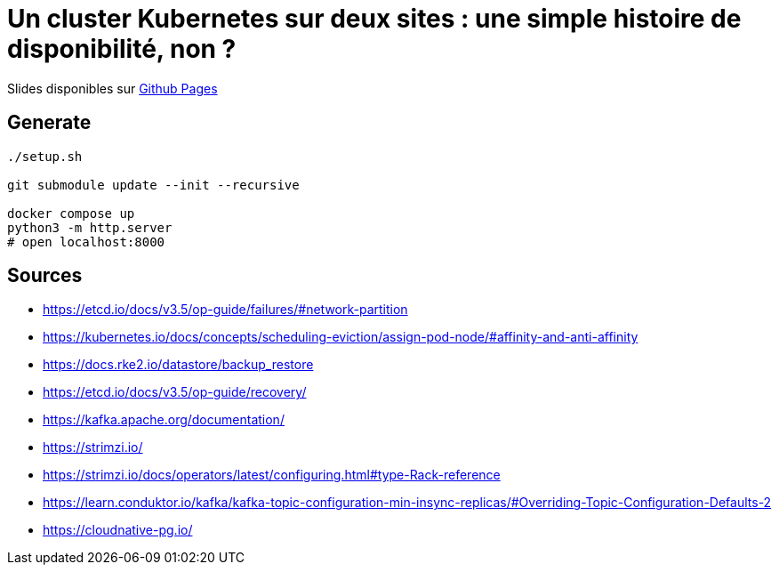 = Un cluster Kubernetes sur deux sites : une simple histoire de disponibilité, non ?

Slides disponibles sur https://sylvainmetayer.github.io/talk-k8s-2-az/#/[Github Pages]

== Generate

[source,bash]
----
./setup.sh

git submodule update --init --recursive

docker compose up
python3 -m http.server
# open localhost:8000
----

== Sources

- https://etcd.io/docs/v3.5/op-guide/failures/#network-partition
- https://kubernetes.io/docs/concepts/scheduling-eviction/assign-pod-node/#affinity-and-anti-affinity
- https://docs.rke2.io/datastore/backup_restore
- https://etcd.io/docs/v3.5/op-guide/recovery/
- https://kafka.apache.org/documentation/
- https://strimzi.io/
- https://strimzi.io/docs/operators/latest/configuring.html#type-Rack-reference
- https://learn.conduktor.io/kafka/kafka-topic-configuration-min-insync-replicas/#Overriding-Topic-Configuration-Defaults-2
- https://cloudnative-pg.io/
